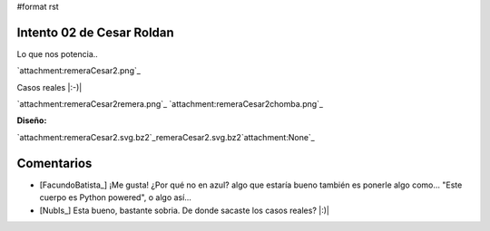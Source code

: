 #format rst

Intento 02 de Cesar Roldan
--------------------------

Lo que nos potencia..

`attachment:remeraCesar2.png`_

Casos reales |:-)|

`attachment:remeraCesar2remera.png`_ `attachment:remeraCesar2chomba.png`_

**Diseño:**

`attachment:remeraCesar2.svg.bz2`_remeraCesar2.svg.bz2`attachment:None`_

Comentarios
-----------

* [FacundoBatista_] ¡Me gusta! ¿Por qué no en azul? algo que estaría bueno también es ponerle algo como... "Este cuerpo es Python powered", o algo así...

* [NubIs_] Esta bueno, bastante sobria. De donde sacaste los casos reales? |:)|

